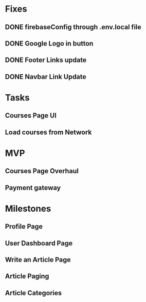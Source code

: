* Fixes
** DONE firebaseConfig through .env.local file
** DONE Google Logo in button
** DONE Footer Links update
** DONE Navbar Link Update

* Tasks
** Courses Page UI
** Load courses from Network

* MVP
** Courses Page Overhaul
** Payment gateway

* Milestones
** Profile Page
** User Dashboard Page   
** Write an Article Page
** Article Paging   
** Article Categories
